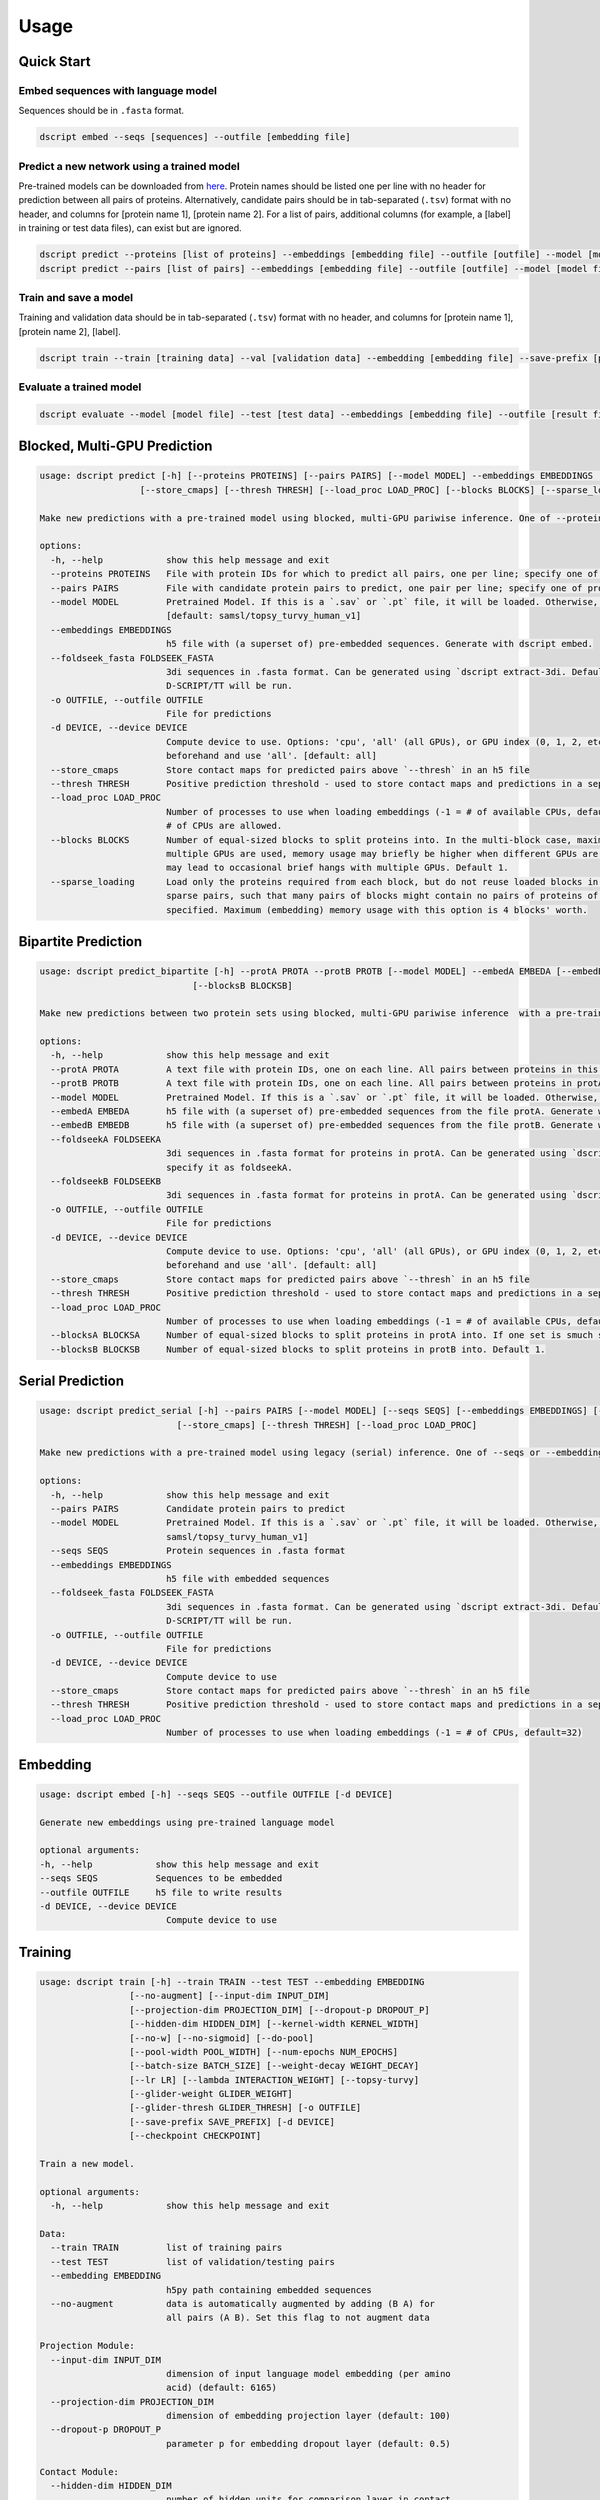 Usage
=====

Quick Start
~~~~~~~~~~~

Embed sequences with language model
^^^^^^^^^^^^^^^^^^^^^^^^^^^^^^^^^^^

Sequences should be in ``.fasta`` format.

.. code-block:: bash

    dscript embed --seqs [sequences] --outfile [embedding file]

Predict a new network using a trained model
^^^^^^^^^^^^^^^^^^^^^^^^^^^^^^^^^^^^^^^^^^^

Pre-trained models can be downloaded from `here <https://d-script.readthedocs.io/en/main/data.html#trained-models>`_.
Protein names should be listed one per line with no header for prediction between all pairs of proteins.
Alternatively, candidate pairs should be in tab-separated (``.tsv``) format with no header, and columns for [protein name 1], [protein name 2].
For a list of pairs, additional columns (for example, a [label] in training or test data files), can exist but are ignored.

.. code-block:: bash

    dscript predict --proteins [list of proteins] --embeddings [embedding file] --outfile [outfile] --model [model file]
    dscript predict --pairs [list of pairs] --embeddings [embedding file] --outfile [outfile] --model [model file]

Train and save a model
^^^^^^^^^^^^^^^^^^^^^^

Training and validation data should be in tab-separated (``.tsv``) format with no header, and columns for [protein name 1], [protein name 2], [label].

.. code-block:: bash

    dscript train --train [training data] --val [validation data] --embedding [embedding file] --save-prefix [prefix]


Evaluate a trained model
^^^^^^^^^^^^^^^^^^^^^^^^

.. code-block:: bash

    dscript evaluate --model [model file] --test [test data] --embeddings [embedding file] --outfile [result file]


Blocked, Multi-GPU Prediction
~~~~~~~~~~~~~~~~~~~~~~~~~~~~~

.. code-block:: bash

    usage: dscript predict [-h] [--proteins PROTEINS] [--pairs PAIRS] [--model MODEL] --embeddings EMBEDDINGS [--foldseek_fasta FOLDSEEK_FASTA] [-o OUTFILE] [-d DEVICE]
                       [--store_cmaps] [--thresh THRESH] [--load_proc LOAD_PROC] [--blocks BLOCKS] [--sparse_loading]

    Make new predictions with a pre-trained model using blocked, multi-GPU pariwise inference. One of --proteins and --pairs is required.

    options:
      -h, --help            show this help message and exit
      --proteins PROTEINS   File with protein IDs for which to predict all pairs, one per line; specify one of proteins or pairs
      --pairs PAIRS         File with candidate protein pairs to predict, one pair per line; specify one of proteins or pairs
      --model MODEL         Pretrained Model. If this is a `.sav` or `.pt` file, it will be loaded. Otherwise, we will try to load `[model]` from HuggingFace hub
                            [default: samsl/topsy_turvy_human_v1]
      --embeddings EMBEDDINGS
                            h5 file with (a superset of) pre-embedded sequences. Generate with dscript embed.
      --foldseek_fasta FOLDSEEK_FASTA
                            3di sequences in .fasta format. Can be generated using `dscript extract-3di. Default is None. If provided, TT3D will be run, otherwise default
                            D-SCRIPT/TT will be run.
      -o OUTFILE, --outfile OUTFILE
                            File for predictions
      -d DEVICE, --device DEVICE
                            Compute device to use. Options: 'cpu', 'all' (all GPUs), or GPU index (0, 1, 2, etc.). To use specific GPUs, set CUDA_VISIBLE_DEVICES
                            beforehand and use 'all'. [default: all]
      --store_cmaps         Store contact maps for predicted pairs above `--thresh` in an h5 file
      --thresh THRESH       Positive prediction threshold - used to store contact maps and predictions in a separate file. [default: 0.5]
      --load_proc LOAD_PROC
                            Number of processes to use when loading embeddings (-1 = # of available CPUs, default=16). Because loading is IO-bound, values larger that the
                            # of CPUs are allowed.
      --blocks BLOCKS       Number of equal-sized blocks to split proteins into. In the multi-block case, maximum (embedding) memory usage should be 3 blocks' worth. When
                            multiple GPUs are used, memory usage may briefly be higher when different GPUs are working on tasks from different blocks. And, small blocks
                            may lead to occasional brief hangs with multiple GPUs. Default 1.
      --sparse_loading      Load only the proteins required from each block, but do not reuse loaded blocks in memory. Recommented when predicting with many blocks on
                            sparse pairs, such that many pairs of blocks might contain no pairs of proteins of interest. Only available when blocks > 1 and pairs
                            specified. Maximum (embedding) memory usage with this option is 4 blocks' worth.

Bipartite Prediction
~~~~~~~~~~~~~~~~~~~~

.. code-block:: bash

    usage: dscript predict_bipartite [-h] --protA PROTA --protB PROTB [--model MODEL] --embedA EMBEDA [--embedB EMBEDB] [--foldseekA FOLDSEEKA] [--foldseekB FOLDSEEKB] [-o OUTFILE] [-d DEVICE] [--store_cmaps] [--thresh THRESH] [--load_proc LOAD_PROC] [--blocksA BLOCKSA]
                                 [--blocksB BLOCKSB]

    Make new predictions between two protein sets using blocked, multi-GPU pariwise inference  with a pre-trained model.
    
    options:
      -h, --help            show this help message and exit
      --protA PROTA         A text file with protein IDs, one on each line. All pairs between proteins in this file and proteins in protB will be predicted
      --protB PROTB         A text file with protein IDs, one on each line. All pairs between proteins in protA and proteins in this file will be predicted
      --model MODEL         Pretrained Model. If this is a `.sav` or `.pt` file, it will be loaded. Otherwise, we will try to load `[model]` from HuggingFace hub [default: samsl/topsy_turvy_human_v1]
      --embedA EMBEDA       h5 file with (a superset of) pre-embedded sequences from the file protA. Generate with dscript embed. If a single file contains embeddings for both protA and protB, specify it as embedA.
      --embedB EMBEDB       h5 file with (a superset of) pre-embedded sequences from the file protB. Generate with dscript embed.
      --foldseekA FOLDSEEKA
                            3di sequences in .fasta format for proteins in protA. Can be generated using `dscript extract-3di. Default is None. If provided, TT3D will be run, otherwise default D-SCRIPT/TT will be run. If a single file contains 3di sequences for both protA and protB,
                            specify it as foldseekA.
      --foldseekB FOLDSEEKB
                            3di sequences in .fasta format for proteins in protA. Can be generated using `dscript extract-3di. Default is None. If provided, TT3D will be run, otherwise default D-SCRIPT/TT will be run.
      -o OUTFILE, --outfile OUTFILE
                            File for predictions
      -d DEVICE, --device DEVICE
                            Compute device to use. Options: 'cpu', 'all' (all GPUs), or GPU index (0, 1, 2, etc.). To use specific GPUs, set CUDA_VISIBLE_DEVICES
                            beforehand and use 'all'. [default: all]
      --store_cmaps         Store contact maps for predicted pairs above `--thresh` in an h5 file
      --thresh THRESH       Positive prediction threshold - used to store contact maps and predictions in a separate file. [default: 0.5]
      --load_proc LOAD_PROC
                            Number of processes to use when loading embeddings (-1 = # of available CPUs, default=16). Because loading is IO-bound, values larger that the # of CPUs are allowed.
      --blocksA BLOCKSA     Number of equal-sized blocks to split proteins in protA into. If one set is smuch smaller, it is recommended to set the corresponding # of blocks to 1. Default 1.
      --blocksB BLOCKSB     Number of equal-sized blocks to split proteins in protB into. Default 1.


Serial Prediction
~~~~~~~~~~~~~~~~~

.. code-block:: bash

    usage: dscript predict_serial [-h] --pairs PAIRS [--model MODEL] [--seqs SEQS] [--embeddings EMBEDDINGS] [--foldseek_fasta FOLDSEEK_FASTA] [-o OUTFILE] [-d DEVICE]
                              [--store_cmaps] [--thresh THRESH] [--load_proc LOAD_PROC]

    Make new predictions with a pre-trained model using legacy (serial) inference. One of --seqs or --embeddings is required.

    options:
      -h, --help            show this help message and exit
      --pairs PAIRS         Candidate protein pairs to predict
      --model MODEL         Pretrained Model. If this is a `.sav` or `.pt` file, it will be loaded. Otherwise, we will try to load `[model]` from HuggingFace hub [default:
                            samsl/topsy_turvy_human_v1]
      --seqs SEQS           Protein sequences in .fasta format
      --embeddings EMBEDDINGS
                            h5 file with embedded sequences
      --foldseek_fasta FOLDSEEK_FASTA
                            3di sequences in .fasta format. Can be generated using `dscript extract-3di. Default is None. If provided, TT3D will be run, otherwise default
                            D-SCRIPT/TT will be run.
      -o OUTFILE, --outfile OUTFILE
                            File for predictions
      -d DEVICE, --device DEVICE
                            Compute device to use
      --store_cmaps         Store contact maps for predicted pairs above `--thresh` in an h5 file
      --thresh THRESH       Positive prediction threshold - used to store contact maps and predictions in a separate file. [default: 0.5]
      --load_proc LOAD_PROC
                            Number of processes to use when loading embeddings (-1 = # of CPUs, default=32)


Embedding
~~~~~~~~~

.. code-block:: bash

    usage: dscript embed [-h] --seqs SEQS --outfile OUTFILE [-d DEVICE]

    Generate new embeddings using pre-trained language model

    optional arguments:
    -h, --help            show this help message and exit
    --seqs SEQS           Sequences to be embedded
    --outfile OUTFILE     h5 file to write results
    -d DEVICE, --device DEVICE
                            Compute device to use

Training
~~~~~~~~

.. code-block:: bash

    usage: dscript train [-h] --train TRAIN --test TEST --embedding EMBEDDING
                     [--no-augment] [--input-dim INPUT_DIM]
                     [--projection-dim PROJECTION_DIM] [--dropout-p DROPOUT_P]
                     [--hidden-dim HIDDEN_DIM] [--kernel-width KERNEL_WIDTH]
                     [--no-w] [--no-sigmoid] [--do-pool]
                     [--pool-width POOL_WIDTH] [--num-epochs NUM_EPOCHS]
                     [--batch-size BATCH_SIZE] [--weight-decay WEIGHT_DECAY]
                     [--lr LR] [--lambda INTERACTION_WEIGHT] [--topsy-turvy]
                     [--glider-weight GLIDER_WEIGHT]
                     [--glider-thresh GLIDER_THRESH] [-o OUTFILE]
                     [--save-prefix SAVE_PREFIX] [-d DEVICE]
                     [--checkpoint CHECKPOINT]

    Train a new model.

    optional arguments:
      -h, --help            show this help message and exit

    Data:
      --train TRAIN         list of training pairs
      --test TEST           list of validation/testing pairs
      --embedding EMBEDDING
                            h5py path containing embedded sequences
      --no-augment          data is automatically augmented by adding (B A) for
                            all pairs (A B). Set this flag to not augment data

    Projection Module:
      --input-dim INPUT_DIM
                            dimension of input language model embedding (per amino
                            acid) (default: 6165)
      --projection-dim PROJECTION_DIM
                            dimension of embedding projection layer (default: 100)
      --dropout-p DROPOUT_P
                            parameter p for embedding dropout layer (default: 0.5)

    Contact Module:
      --hidden-dim HIDDEN_DIM
                            number of hidden units for comparison layer in contact
                            prediction (default: 50)
      --kernel-width KERNEL_WIDTH
                            width of convolutional filter for contact prediction
                            (default: 7)

    Interaction Module:
      --no-w                don't use weight matrix in interaction prediction
                            model
      --no-sigmoid          don't use sigmoid activation at end of interaction
                            model
      --do-pool             use max pool layer in interaction prediction model
      --pool-width POOL_WIDTH
                            size of max-pool in interaction model (default: 9)

    Training:
      --num-epochs NUM_EPOCHS
                            number of epochs (default: 10)
      --batch-size BATCH_SIZE
                            minibatch size (default: 25)
      --weight-decay WEIGHT_DECAY
                            L2 regularization (default: 0)
      --lr LR               learning rate (default: 0.001)
      --lambda INTERACTION_WEIGHT
                            weight on the similarity objective (default: 0.35)
      --topsy-turvy         run in Topsy-Turvy mode -- use top-down GLIDER scoring
                            to guide training (reference TBD)
      --glider-weight GLIDER_WEIGHT
                            weight on the GLIDER accuracy objective (default: 0.2)
      --glider-thresh GLIDER_THRESH
                            proportion of GLIDER scores treated as positive edges
                            (0 < gt < 1) (default: 0.925)

    Output and Device:
      -o OUTPUT, --output OUTPUT
                            output file path (default: stdout)
      --save-prefix SAVE_PREFIX
                            path prefix for saving models
      -d DEVICE, --device DEVICE
                            compute device to use
      --checkpoint CHECKPOINT
                            checkpoint model to start training from

Evaluation
~~~~~~~~~~

.. code-block:: bash

    usage: dscript eval [-h] --model MODEL --test TEST --embedding EMBEDDING
                        [-o OUTFILE] [-d DEVICE]

    Evaluate a trained model

    optional arguments:
    -h, --help            show this help message and exit
    --model MODEL         Trained prediction model
    --test TEST           Test Data
    --embedding EMBEDDING
                            h5 file with embedded sequences
    -o OUTFILE, --outfile OUTFILE
                            Output file to write results
    -d DEVICE, --device DEVICE
                            Compute device to use
